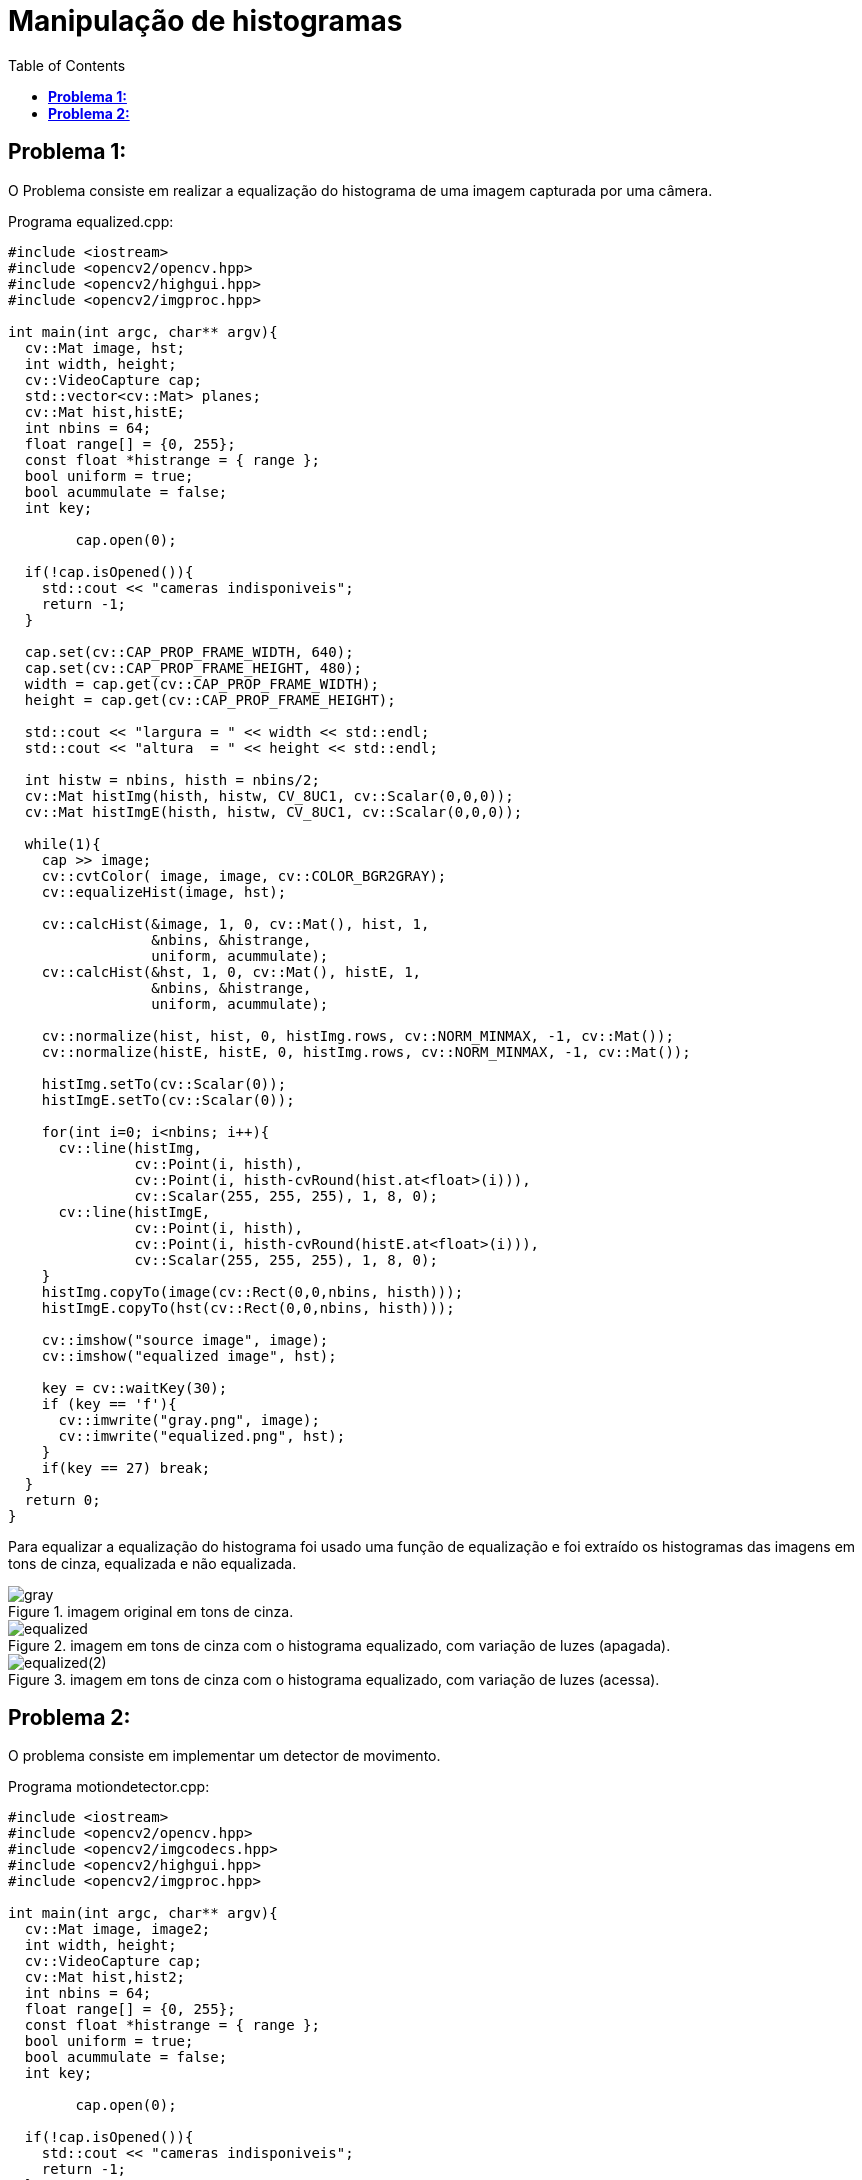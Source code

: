 :toc: left
:source-highlighter: highlightjs

= Manipulação de histogramas

== *Problema 1:*

O Problema consiste em realizar a equalização do histograma de uma imagem capturada por uma câmera.

Programa equalized.cpp:
[source,C++]
----
#include <iostream>
#include <opencv2/opencv.hpp>
#include <opencv2/highgui.hpp>
#include <opencv2/imgproc.hpp>

int main(int argc, char** argv){
  cv::Mat image, hst;
  int width, height;
  cv::VideoCapture cap;
  std::vector<cv::Mat> planes;
  cv::Mat hist,histE;
  int nbins = 64;
  float range[] = {0, 255};
  const float *histrange = { range };
  bool uniform = true;
  bool acummulate = false;
  int key;

	cap.open(0);
  
  if(!cap.isOpened()){
    std::cout << "cameras indisponiveis";
    return -1;
  }
  
  cap.set(cv::CAP_PROP_FRAME_WIDTH, 640);
  cap.set(cv::CAP_PROP_FRAME_HEIGHT, 480);  
  width = cap.get(cv::CAP_PROP_FRAME_WIDTH);
  height = cap.get(cv::CAP_PROP_FRAME_HEIGHT);

  std::cout << "largura = " << width << std::endl;
  std::cout << "altura  = " << height << std::endl;

  int histw = nbins, histh = nbins/2;
  cv::Mat histImg(histh, histw, CV_8UC1, cv::Scalar(0,0,0));
  cv::Mat histImgE(histh, histw, CV_8UC1, cv::Scalar(0,0,0));

  while(1){
    cap >> image;
    cv::cvtColor( image, image, cv::COLOR_BGR2GRAY);
    cv::equalizeHist(image, hst);

    cv::calcHist(&image, 1, 0, cv::Mat(), hist, 1,
                 &nbins, &histrange,
                 uniform, acummulate);
    cv::calcHist(&hst, 1, 0, cv::Mat(), histE, 1,
                 &nbins, &histrange,
                 uniform, acummulate);
    
    cv::normalize(hist, hist, 0, histImg.rows, cv::NORM_MINMAX, -1, cv::Mat());
    cv::normalize(histE, histE, 0, histImg.rows, cv::NORM_MINMAX, -1, cv::Mat());
    
    histImg.setTo(cv::Scalar(0));
    histImgE.setTo(cv::Scalar(0));
    
    for(int i=0; i<nbins; i++){
      cv::line(histImg,
               cv::Point(i, histh),
               cv::Point(i, histh-cvRound(hist.at<float>(i))),
               cv::Scalar(255, 255, 255), 1, 8, 0);
      cv::line(histImgE,
               cv::Point(i, histh),
               cv::Point(i, histh-cvRound(histE.at<float>(i))),
               cv::Scalar(255, 255, 255), 1, 8, 0);
    }
    histImg.copyTo(image(cv::Rect(0,0,nbins, histh)));
    histImgE.copyTo(hst(cv::Rect(0,0,nbins, histh)));

    cv::imshow("source image", image);
    cv::imshow("equalized image", hst);

    key = cv::waitKey(30);
    if (key == 'f'){
      cv::imwrite("gray.png", image);
      cv::imwrite("equalized.png", hst);
    }
    if(key == 27) break;
  }
  return 0;
}

----

Para equalizar a equalização do histograma foi usado uma função de equalização e foi extraído os histogramas das imagens em tons de cinza, equalizada e não equalizada.

:imagesdir:

.imagem original em tons de cinza.

image::gray.png[gray]

:imagesdir:

.imagem em tons de cinza com o histograma equalizado, com variação de luzes (apagada).

image::equalized.png[equalized]

:imagesdir:

.imagem em tons de cinza com o histograma equalizado, com variação de luzes (acessa).

image::equalized(2).png[equalized(2)]

== *Problema 2:*

O problema consiste em implementar um detector de movimento.

Programa motiondetector.cpp:
[source,C++]
----
#include <iostream>
#include <opencv2/opencv.hpp>
#include <opencv2/imgcodecs.hpp>
#include <opencv2/highgui.hpp>
#include <opencv2/imgproc.hpp>

int main(int argc, char** argv){
  cv::Mat image, image2;
  int width, height;
  cv::VideoCapture cap;
  cv::Mat hist,hist2;
  int nbins = 64;
  float range[] = {0, 255};
  const float *histrange = { range };
  bool uniform = true;
  bool acummulate = false;
  int key;

	cap.open(0);
  
  if(!cap.isOpened()){
    std::cout << "cameras indisponiveis";
    return -1;
  }
  
  cap.set(cv::CAP_PROP_FRAME_WIDTH, 640);
  cap.set(cv::CAP_PROP_FRAME_HEIGHT, 480);  
  width = cap.get(cv::CAP_PROP_FRAME_WIDTH);
  height = cap.get(cv::CAP_PROP_FRAME_HEIGHT);

  std::cout << "largura = " << width << std::endl;
  std::cout << "altura  = " << height << std::endl;

  int histw = nbins, histh = nbins/2;
  cv::Mat histImg(histh, histw, CV_8UC1, cv::Scalar(0,0,0));
  cv::Mat histImg2(histh, histw, CV_8UC1, cv::Scalar(0,0,0));

  while(1){
    cap >> image >> image2;
    cv::cvtColor( image, image, cv::COLOR_BGR2GRAY);
    cv::cvtColor( image2, image2, cv::COLOR_BGR2GRAY);

    cv::calcHist(&image, 1, 0, cv::Mat(), hist, 1,
                 &nbins, &histrange,
                 uniform, acummulate);
    
    cv::calcHist(&image2, 1, 0, cv::Mat(), hist2, 1,
                 &nbins, &histrange,
                 uniform, acummulate);

    cv::normalize(hist, hist, 0, histImg.rows, cv::NORM_MINMAX, -1, cv::Mat());
    cv::normalize(hist2, hist2, 0, histImg.rows, cv::NORM_MINMAX, -1, cv::Mat());
    
    histImg.setTo(cv::Scalar(0));
    histImg2.setTo(cv::Scalar(0));

    for(int i=0; i<nbins; i++){
      cv::line(histImg2,
               cv::Point(i, histh),
               cv::Point(i, histh-cvRound(hist.at<float>(i))),
               cv::Scalar(255, 255, 255), 1, 8, 0);
    }
    histImg2.copyTo(image2(cv::Rect(0,0,nbins, histh)));

    double hst_md = cv::compareHist(hist,hist2,1);

    if(hst_md > 3){
        std::cout << "Movimento Detectado" << std::endl;
        cv::putText(image2,"Alerta",cv::Point(0,70),cv::FONT_HERSHEY_DUPLEX,1,cv::Scalar(0,255,0),2,false);
    }

    cv::imshow("motion detection", image2);

    key = cv::waitKey(30);
    if (key == 'f'){
      cv::imwrite("motion.png", image2);
    }
    if(key == 27) break;
  }
  return 0;
}

----

Para detectar o movimento de algo pela câmera, foram retirados dois frames e calculados os histogramas deles, por fim foi feito a diferença dos histogramas das imagens, se tiver uma mudança significativa, irá aparecer um sinal de alerta na tela, indicando a detecção do movimento.

:imagesdir:

.Saida do programa de detecção de imagem.

image::motion.png[motion]

:imagesdir:

.Sinal de detecção de movimento.

image::Captura de tela_2023-09-28_17-48-43.png[Captura de tela_2023-09-28_17-48-43]